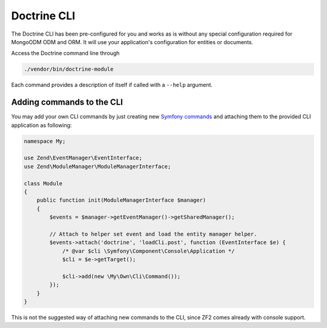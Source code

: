 Doctrine CLI
============

The Doctrine CLI has been pre-configured for you and works as is without
any special configuration required for MongoODM ODM and ORM. It will use
your application's configuration for entities or documents.

Access the Doctrine command line through

.. code:: sh

    ./vendor/bin/doctrine-module

Each command provides a description of itself if called with a
``--help`` argument.

Adding commands to the CLI
--------------------------

You may add your own CLI commands by just creating new `Symfony
commands <http://symfony.com/doc/current/cookbook/console/console_command.html>`__
and attaching them to the provided CLI application as following:

.. code:: php

    namespace My;

    use Zend\EventManager\EventInterface;
    use Zend\ModuleManager\ModuleManagerInterface;

    class Module
    {
        public function init(ModuleManagerInterface $manager)
        {
            $events = $manager->getEventManager()->getSharedManager();

            // Attach to helper set event and load the entity manager helper.
            $events->attach('doctrine', 'loadCli.post', function (EventInterface $e) {
                /* @var $cli \Symfony\Component\Console\Application */
                $cli = $e->getTarget();

                $cli->add(new \My\Own\Cli\Command());
            });
        }
    }

This is not the suggested way of attaching new commands to the CLI,
since ZF2 comes already with console support.

